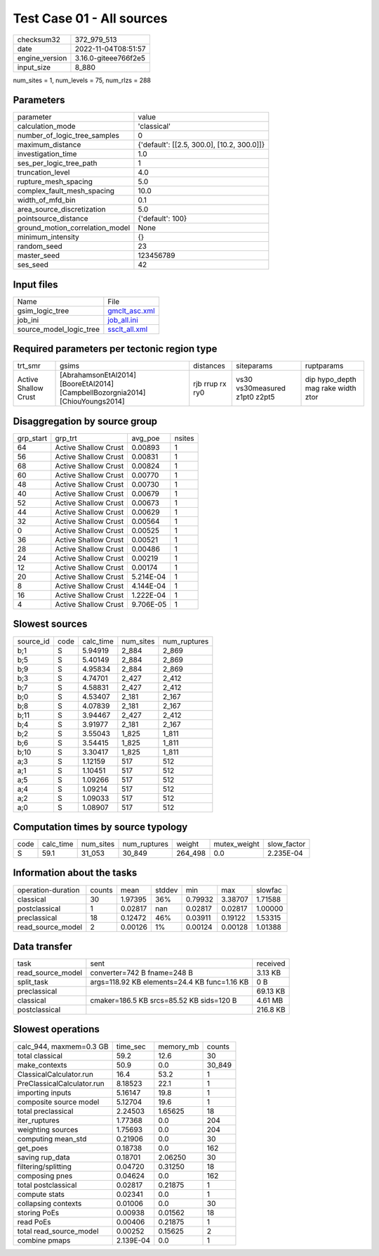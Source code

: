 Test Case 01 - All sources
==========================

+----------------+----------------------+
| checksum32     | 372_979_513          |
+----------------+----------------------+
| date           | 2022-11-04T08:51:57  |
+----------------+----------------------+
| engine_version | 3.16.0-giteee766f2e5 |
+----------------+----------------------+
| input_size     | 8_880                |
+----------------+----------------------+

num_sites = 1, num_levels = 75, num_rlzs = 288

Parameters
----------
+---------------------------------+--------------------------------------------+
| parameter                       | value                                      |
+---------------------------------+--------------------------------------------+
| calculation_mode                | 'classical'                                |
+---------------------------------+--------------------------------------------+
| number_of_logic_tree_samples    | 0                                          |
+---------------------------------+--------------------------------------------+
| maximum_distance                | {'default': [[2.5, 300.0], [10.2, 300.0]]} |
+---------------------------------+--------------------------------------------+
| investigation_time              | 1.0                                        |
+---------------------------------+--------------------------------------------+
| ses_per_logic_tree_path         | 1                                          |
+---------------------------------+--------------------------------------------+
| truncation_level                | 4.0                                        |
+---------------------------------+--------------------------------------------+
| rupture_mesh_spacing            | 5.0                                        |
+---------------------------------+--------------------------------------------+
| complex_fault_mesh_spacing      | 10.0                                       |
+---------------------------------+--------------------------------------------+
| width_of_mfd_bin                | 0.1                                        |
+---------------------------------+--------------------------------------------+
| area_source_discretization      | 5.0                                        |
+---------------------------------+--------------------------------------------+
| pointsource_distance            | {'default': 100}                           |
+---------------------------------+--------------------------------------------+
| ground_motion_correlation_model | None                                       |
+---------------------------------+--------------------------------------------+
| minimum_intensity               | {}                                         |
+---------------------------------+--------------------------------------------+
| random_seed                     | 23                                         |
+---------------------------------+--------------------------------------------+
| master_seed                     | 123456789                                  |
+---------------------------------+--------------------------------------------+
| ses_seed                        | 42                                         |
+---------------------------------+--------------------------------------------+

Input files
-----------
+-------------------------+----------------------------------+
| Name                    | File                             |
+-------------------------+----------------------------------+
| gsim_logic_tree         | `gmclt_asc.xml <gmclt_asc.xml>`_ |
+-------------------------+----------------------------------+
| job_ini                 | `job_all.ini <job_all.ini>`_     |
+-------------------------+----------------------------------+
| source_model_logic_tree | `ssclt_all.xml <ssclt_all.xml>`_ |
+-------------------------+----------------------------------+

Required parameters per tectonic region type
--------------------------------------------
+----------------------+--------------------------------------------------------------------------------+-----------------+-------------------------------+------------------------------------+
| trt_smr              | gsims                                                                          | distances       | siteparams                    | ruptparams                         |
+----------------------+--------------------------------------------------------------------------------+-----------------+-------------------------------+------------------------------------+
| Active Shallow Crust | [AbrahamsonEtAl2014] [BooreEtAl2014] [CampbellBozorgnia2014] [ChiouYoungs2014] | rjb rrup rx ry0 | vs30 vs30measured z1pt0 z2pt5 | dip hypo_depth mag rake width ztor |
+----------------------+--------------------------------------------------------------------------------+-----------------+-------------------------------+------------------------------------+

Disaggregation by source group
------------------------------
+-----------+----------------------+-----------+--------+
| grp_start | grp_trt              | avg_poe   | nsites |
+-----------+----------------------+-----------+--------+
| 64        | Active Shallow Crust | 0.00893   | 1      |
+-----------+----------------------+-----------+--------+
| 56        | Active Shallow Crust | 0.00831   | 1      |
+-----------+----------------------+-----------+--------+
| 68        | Active Shallow Crust | 0.00824   | 1      |
+-----------+----------------------+-----------+--------+
| 60        | Active Shallow Crust | 0.00770   | 1      |
+-----------+----------------------+-----------+--------+
| 48        | Active Shallow Crust | 0.00730   | 1      |
+-----------+----------------------+-----------+--------+
| 40        | Active Shallow Crust | 0.00679   | 1      |
+-----------+----------------------+-----------+--------+
| 52        | Active Shallow Crust | 0.00673   | 1      |
+-----------+----------------------+-----------+--------+
| 44        | Active Shallow Crust | 0.00629   | 1      |
+-----------+----------------------+-----------+--------+
| 32        | Active Shallow Crust | 0.00564   | 1      |
+-----------+----------------------+-----------+--------+
| 0         | Active Shallow Crust | 0.00525   | 1      |
+-----------+----------------------+-----------+--------+
| 36        | Active Shallow Crust | 0.00521   | 1      |
+-----------+----------------------+-----------+--------+
| 28        | Active Shallow Crust | 0.00486   | 1      |
+-----------+----------------------+-----------+--------+
| 24        | Active Shallow Crust | 0.00219   | 1      |
+-----------+----------------------+-----------+--------+
| 12        | Active Shallow Crust | 0.00174   | 1      |
+-----------+----------------------+-----------+--------+
| 20        | Active Shallow Crust | 5.214E-04 | 1      |
+-----------+----------------------+-----------+--------+
| 8         | Active Shallow Crust | 4.144E-04 | 1      |
+-----------+----------------------+-----------+--------+
| 16        | Active Shallow Crust | 1.222E-04 | 1      |
+-----------+----------------------+-----------+--------+
| 4         | Active Shallow Crust | 9.706E-05 | 1      |
+-----------+----------------------+-----------+--------+

Slowest sources
---------------
+-----------+------+-----------+-----------+--------------+
| source_id | code | calc_time | num_sites | num_ruptures |
+-----------+------+-----------+-----------+--------------+
| b;1       | S    | 5.94919   | 2_884     | 2_869        |
+-----------+------+-----------+-----------+--------------+
| b;5       | S    | 5.40149   | 2_884     | 2_869        |
+-----------+------+-----------+-----------+--------------+
| b;9       | S    | 4.95834   | 2_884     | 2_869        |
+-----------+------+-----------+-----------+--------------+
| b;3       | S    | 4.74701   | 2_427     | 2_412        |
+-----------+------+-----------+-----------+--------------+
| b;7       | S    | 4.58831   | 2_427     | 2_412        |
+-----------+------+-----------+-----------+--------------+
| b;0       | S    | 4.53407   | 2_181     | 2_167        |
+-----------+------+-----------+-----------+--------------+
| b;8       | S    | 4.07839   | 2_181     | 2_167        |
+-----------+------+-----------+-----------+--------------+
| b;11      | S    | 3.94467   | 2_427     | 2_412        |
+-----------+------+-----------+-----------+--------------+
| b;4       | S    | 3.91977   | 2_181     | 2_167        |
+-----------+------+-----------+-----------+--------------+
| b;2       | S    | 3.55043   | 1_825     | 1_811        |
+-----------+------+-----------+-----------+--------------+
| b;6       | S    | 3.54415   | 1_825     | 1_811        |
+-----------+------+-----------+-----------+--------------+
| b;10      | S    | 3.30417   | 1_825     | 1_811        |
+-----------+------+-----------+-----------+--------------+
| a;3       | S    | 1.12159   | 517       | 512          |
+-----------+------+-----------+-----------+--------------+
| a;1       | S    | 1.10451   | 517       | 512          |
+-----------+------+-----------+-----------+--------------+
| a;5       | S    | 1.09266   | 517       | 512          |
+-----------+------+-----------+-----------+--------------+
| a;4       | S    | 1.09214   | 517       | 512          |
+-----------+------+-----------+-----------+--------------+
| a;2       | S    | 1.09033   | 517       | 512          |
+-----------+------+-----------+-----------+--------------+
| a;0       | S    | 1.08907   | 517       | 512          |
+-----------+------+-----------+-----------+--------------+

Computation times by source typology
------------------------------------
+------+-----------+-----------+--------------+---------+--------------+-------------+
| code | calc_time | num_sites | num_ruptures | weight  | mutex_weight | slow_factor |
+------+-----------+-----------+--------------+---------+--------------+-------------+
| S    | 59.1      | 31_053    | 30_849       | 264_498 | 0.0          | 2.235E-04   |
+------+-----------+-----------+--------------+---------+--------------+-------------+

Information about the tasks
---------------------------
+--------------------+--------+---------+--------+---------+---------+---------+
| operation-duration | counts | mean    | stddev | min     | max     | slowfac |
+--------------------+--------+---------+--------+---------+---------+---------+
| classical          | 30     | 1.97395 | 36%    | 0.79932 | 3.38707 | 1.71588 |
+--------------------+--------+---------+--------+---------+---------+---------+
| postclassical      | 1      | 0.02817 | nan    | 0.02817 | 0.02817 | 1.00000 |
+--------------------+--------+---------+--------+---------+---------+---------+
| preclassical       | 18     | 0.12472 | 46%    | 0.03911 | 0.19122 | 1.53315 |
+--------------------+--------+---------+--------+---------+---------+---------+
| read_source_model  | 2      | 0.00126 | 1%     | 0.00124 | 0.00128 | 1.01388 |
+--------------------+--------+---------+--------+---------+---------+---------+

Data transfer
-------------
+-------------------+----------------------------------------------+----------+
| task              | sent                                         | received |
+-------------------+----------------------------------------------+----------+
| read_source_model | converter=742 B fname=248 B                  | 3.13 KB  |
+-------------------+----------------------------------------------+----------+
| split_task        | args=118.92 KB elements=24.4 KB func=1.16 KB | 0 B      |
+-------------------+----------------------------------------------+----------+
| preclassical      |                                              | 69.13 KB |
+-------------------+----------------------------------------------+----------+
| classical         | cmaker=186.5 KB srcs=85.52 KB sids=120 B     | 4.61 MB  |
+-------------------+----------------------------------------------+----------+
| postclassical     |                                              | 216.8 KB |
+-------------------+----------------------------------------------+----------+

Slowest operations
------------------
+----------------------------+-----------+-----------+--------+
| calc_944, maxmem=0.3 GB    | time_sec  | memory_mb | counts |
+----------------------------+-----------+-----------+--------+
| total classical            | 59.2      | 12.6      | 30     |
+----------------------------+-----------+-----------+--------+
| make_contexts              | 50.9      | 0.0       | 30_849 |
+----------------------------+-----------+-----------+--------+
| ClassicalCalculator.run    | 16.4      | 53.2      | 1      |
+----------------------------+-----------+-----------+--------+
| PreClassicalCalculator.run | 8.18523   | 22.1      | 1      |
+----------------------------+-----------+-----------+--------+
| importing inputs           | 5.16147   | 19.8      | 1      |
+----------------------------+-----------+-----------+--------+
| composite source model     | 5.12704   | 19.6      | 1      |
+----------------------------+-----------+-----------+--------+
| total preclassical         | 2.24503   | 1.65625   | 18     |
+----------------------------+-----------+-----------+--------+
| iter_ruptures              | 1.77368   | 0.0       | 204    |
+----------------------------+-----------+-----------+--------+
| weighting sources          | 1.75693   | 0.0       | 204    |
+----------------------------+-----------+-----------+--------+
| computing mean_std         | 0.21906   | 0.0       | 30     |
+----------------------------+-----------+-----------+--------+
| get_poes                   | 0.18738   | 0.0       | 162    |
+----------------------------+-----------+-----------+--------+
| saving rup_data            | 0.18701   | 2.06250   | 30     |
+----------------------------+-----------+-----------+--------+
| filtering/splitting        | 0.04720   | 0.31250   | 18     |
+----------------------------+-----------+-----------+--------+
| composing pnes             | 0.04624   | 0.0       | 162    |
+----------------------------+-----------+-----------+--------+
| total postclassical        | 0.02817   | 0.21875   | 1      |
+----------------------------+-----------+-----------+--------+
| compute stats              | 0.02341   | 0.0       | 1      |
+----------------------------+-----------+-----------+--------+
| collapsing contexts        | 0.01006   | 0.0       | 30     |
+----------------------------+-----------+-----------+--------+
| storing PoEs               | 0.00938   | 0.01562   | 18     |
+----------------------------+-----------+-----------+--------+
| read PoEs                  | 0.00406   | 0.21875   | 1      |
+----------------------------+-----------+-----------+--------+
| total read_source_model    | 0.00252   | 0.15625   | 2      |
+----------------------------+-----------+-----------+--------+
| combine pmaps              | 2.139E-04 | 0.0       | 1      |
+----------------------------+-----------+-----------+--------+